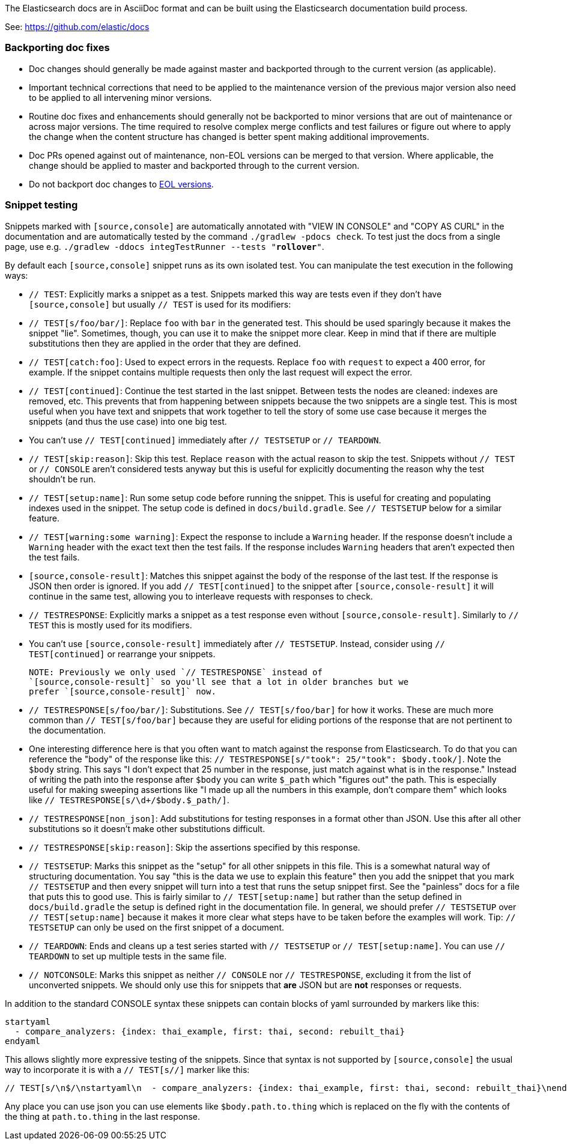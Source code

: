 The Elasticsearch docs are in AsciiDoc format and can be built using the
Elasticsearch documentation build process.

See: https://github.com/elastic/docs

=== Backporting doc fixes

* Doc changes should generally be made against master and backported through to the current version
  (as applicable). 

* Important technical corrections that need to be applied to the maintenance version of the
  previous major version also need to be applied to all intervening minor versions. 

* Routine doc fixes and enhancements should generally not be backported to minor versions 
  that are out of maintenance or across major versions. 
  The time required to resolve complex merge conflicts and test failures or figure out where
  to apply the change when the content structure has changed is better spent making additional
  improvements.  

* Doc PRs opened against out of maintenance, non-EOL versions can be merged to that version. 
  Where applicable, the change should be applied to master and backported through 
  to the current version. 
  
* Do not backport doc changes to https://www.elastic.co/support/eol[EOL versions]. 

=== Snippet testing

Snippets marked with `[source,console]` are automatically annotated with
"VIEW IN CONSOLE" and "COPY AS CURL" in the documentation and are automatically
tested by the command `./gradlew -pdocs check`. To test just the docs from a
single page, use e.g. `./gradlew -ddocs integTestRunner --tests "*rollover*"`.

By default each `[source,console]` snippet runs as its own isolated test. You
can manipulate the test execution in the following ways:

* `// TEST`: Explicitly marks a snippet as a test. Snippets marked this way
are tests even if they don't have `[source,console]` but usually `// TEST` is
used for its modifiers:
  * `// TEST[s/foo/bar/]`: Replace `foo` with `bar` in the generated test. This
  should be used sparingly because it makes the snippet "lie". Sometimes,
  though, you can use it to make the snippet more clear. Keep in mind that
  if there are multiple substitutions then they are applied in the order that
  they are defined.
  * `// TEST[catch:foo]`: Used to expect errors in the requests. Replace `foo`
  with `request` to expect a 400 error, for example. If the snippet contains
  multiple requests then only the last request will expect the error.
  * `// TEST[continued]`: Continue the test started in the last snippet. Between
  tests the nodes are cleaned: indexes are removed, etc. This prevents that
  from happening between snippets because the two snippets are a single test.
  This is most useful when you have text and snippets that work together to
  tell the story of some use case because it merges the snippets (and thus the
  use case) into one big test.
      * You can't use `// TEST[continued]` immediately after `// TESTSETUP` or
      `// TEARDOWN`.
  * `// TEST[skip:reason]`: Skip this test. Replace `reason` with the actual
  reason to skip the test. Snippets without `// TEST` or `// CONSOLE` aren't
  considered tests anyway but this is useful for explicitly documenting the
  reason why the test shouldn't be run.
  * `// TEST[setup:name]`: Run some setup code before running the snippet. This
  is useful for creating and populating indexes used in the snippet. The setup
  code is defined in `docs/build.gradle`. See `// TESTSETUP` below for a
  similar feature.
  * `// TEST[warning:some warning]`: Expect the response to include a `Warning`
  header. If the response doesn't include a `Warning` header with the exact
  text then the test fails. If the response includes `Warning` headers that
  aren't expected then the test fails.
* `[source,console-result]`: Matches this snippet against the body of the
  response of the last test. If the response is JSON then order is ignored. If
  you add `// TEST[continued]` to the snippet after `[source,console-result]`
  it will continue in the same test, allowing you to interleave requests with
  responses to check.
* `// TESTRESPONSE`: Explicitly marks a snippet as a test response even without
  `[source,console-result]`. Similarly to `// TEST` this is mostly used for
  its modifiers.
  * You can't use `[source,console-result]` immediately after `// TESTSETUP`.
  Instead, consider using `// TEST[continued]` or rearrange your snippets.

  NOTE: Previously we only used `// TESTRESPONSE` instead of
  `[source,console-result]` so you'll see that a lot in older branches but we
  prefer `[source,console-result]` now.

  * `// TESTRESPONSE[s/foo/bar/]`: Substitutions. See `// TEST[s/foo/bar]` for
  how it works. These are much more common than `// TEST[s/foo/bar]` because
  they are useful for eliding portions of the response that are not pertinent
  to the documentation.
    * One interesting difference here is that you often want to match against
    the response from Elasticsearch. To do that you can reference the "body" of
    the response like this: `// TESTRESPONSE[s/"took": 25/"took": $body.took/]`.
    Note the `$body` string. This says "I don't expect that 25 number in the
    response, just match against what is in the response." Instead of writing
    the path into the response after `$body` you can write `$_path` which
    "figures out" the path. This is especially useful for making sweeping
    assertions like "I made up all the numbers in this example, don't compare
    them" which looks like `// TESTRESPONSE[s/\d+/$body.$_path/]`.
  * `// TESTRESPONSE[non_json]`: Add substitutions for testing responses in a
  format other than JSON. Use this after all other substitutions so it doesn't
  make other substitutions difficult.
  * `// TESTRESPONSE[skip:reason]`: Skip the assertions specified by this
  response.
* `// TESTSETUP`: Marks this snippet as the "setup" for all other snippets in
  this file. This is a somewhat natural way of structuring documentation. You
  say "this is the data we use to explain this feature" then you add the
  snippet that you mark `// TESTSETUP` and then every snippet will turn into
  a test that runs the setup snippet first. See the "painless" docs for a file
  that puts this to good use. This is fairly similar to `// TEST[setup:name]`
  but rather than the setup defined in `docs/build.gradle` the setup is defined
  right in the documentation file. In general, we should prefer `// TESTSETUP`
  over `// TEST[setup:name]` because it makes it more clear what steps have to
  be taken before the examples will work. Tip: `// TESTSETUP` can only be used
  on the first snippet of a document.
* `// TEARDOWN`: Ends and cleans up a test series started with `// TESTSETUP` or
  `// TEST[setup:name]`. You can use `// TEARDOWN` to set up multiple tests in
  the same file.
* `// NOTCONSOLE`: Marks this snippet as neither `// CONSOLE` nor
  `// TESTRESPONSE`, excluding it from the list of unconverted snippets. We
  should only use this for snippets that *are* JSON but are *not* responses or
  requests.

In addition to the standard CONSOLE syntax these snippets can contain blocks
of yaml surrounded by markers like this:

```
startyaml
  - compare_analyzers: {index: thai_example, first: thai, second: rebuilt_thai}
endyaml
```

This allows slightly more expressive testing of the snippets. Since that syntax
is not supported by `[source,console]` the usual way to incorporate it is with a
`// TEST[s//]` marker like this:

```
// TEST[s/\n$/\nstartyaml\n  - compare_analyzers: {index: thai_example, first: thai, second: rebuilt_thai}\nendyaml\n/]
```

Any place you can use json you can use elements like `$body.path.to.thing`
which is replaced on the fly with the contents of the thing at `path.to.thing`
in the last response.
